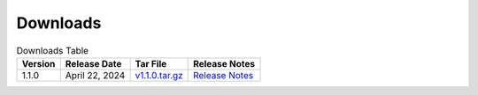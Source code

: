 *********
Downloads
*********

.. list-table:: Downloads Table
   :widths: auto
   :header-rows: 1

   * - Version
     - Release Date
     - Tar File
     - Release Notes  
   * - 1.1.0
     - April 22, 2024
     - `v1.1.0.tar.gz <https://github.com/NCAR/FastEddy-model/archive/refs/tags/v1.1.0.tar.gz>`_
     - `Release Notes <https://fasteddy-model.readthedocs.io/en/main_v1.1/release_notes.html>`_
